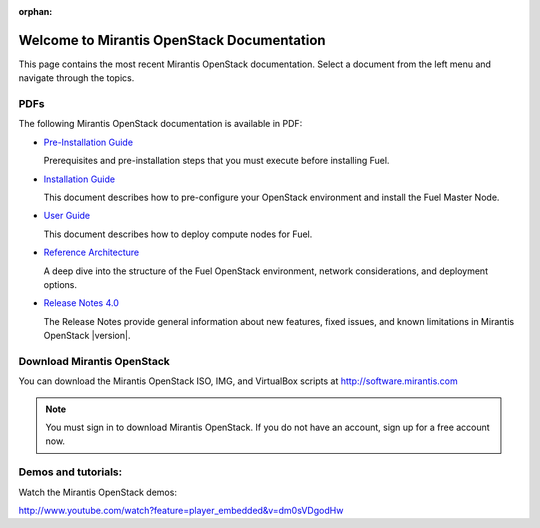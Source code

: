 :orphan:

.. index:: Home page

.. _Homepage:

===========================================
Welcome to Mirantis OpenStack Documentation
===========================================

This page contains the most recent Mirantis OpenStack documentation.
Select a document from the left menu and navigate through the topics.

PDFs
---------
The following Mirantis OpenStack documentation is available in PDF:

* `Pre-Installation Guide <pdf/Mirantis-OpenStack-4.0-Pre-InstallationGuide.pdf>`_

  Prerequisites and pre-installation steps that you must execute before 
  installing Fuel.

* `Installation Guide <pdf/Mirantis-OpenStack-4.0-InstallGuide.pdf>`_
  
  This document describes how to pre-configure your
  OpenStack environment and install the Fuel Master Node.
  
* `User Guide <pdf/Mirantis-OpenStack-4.0-UserGuide.pdf>`_
  
  This document describes how to deploy compute nodes for Fuel.

* `Reference Architecture <pdf/Mirantis-OpenStack-4.0-ReferenceArchitecture.pdf>`_
  
  A deep dive into the structure of the Fuel OpenStack environment,
  network considerations, and deployment options.

* `Release Notes 4.0 <pdf/Mirantis-OpenStack-4.0-RelNotes.pdf>`_
 
  The Release Notes provide general information about new features,
  fixed issues, and known limitations in Mirantis OpenStack |version|.
 
Download Mirantis OpenStack
---------------------------
You can download the Mirantis OpenStack ISO, IMG, and VirtualBox scripts at http://software.mirantis.com

.. note:: You must sign in to download Mirantis OpenStack. 
          If you do not have an account, sign up for a free account now.

Demos and tutorials:
--------------------------
Watch the Mirantis OpenStack demos:

http://www.youtube.com/watch?feature=player_embedded&v=dm0sVDgodHw
